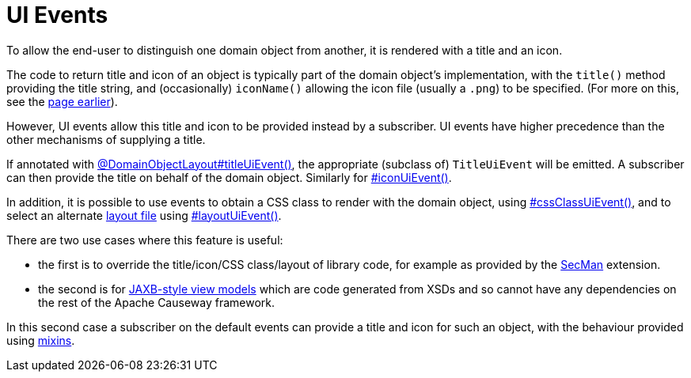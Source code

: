 = UI Events

:Notice: Licensed to the Apache Software Foundation (ASF) under one or more contributor license agreements. See the NOTICE file distributed with this work for additional information regarding copyright ownership. The ASF licenses this file to you under the Apache License, Version 2.0 (the "License"); you may not use this file except in compliance with the License. You may obtain a copy of the License at. http://www.apache.org/licenses/LICENSE-2.0 . Unless required by applicable law or agreed to in writing, software distributed under the License is distributed on an "AS IS" BASIS, WITHOUT WARRANTIES OR  CONDITIONS OF ANY KIND, either express or implied. See the License for the specific language governing permissions and limitations under the License.
:page-partial:


To allow the end-user to distinguish one domain object from another, it is rendered with a title and an icon.

The code to return title and icon of an object is typically part of the domain object's implementation, with the `title()` method providing the title string, and (occasionally) `iconName()` allowing the icon file (usually a `.png`) to be specified.
(For more on this, see the xref:userguide:ROOT:ui-layout-and-hints.adoc#object-titles-and-icons[page earlier]).

However, UI events allow this title and icon to be provided instead by a subscriber.
UI events have higher precedence than the other mechanisms of supplying a title.

If annotated with xref:refguide:applib:index/annotation/DomainObjectLayout.adoc#titleUiEvent[@DomainObjectLayout#titleUiEvent()], the appropriate (subclass of) `TitleUiEvent` will be emitted.
A subscriber can then provide the title on behalf of the domain object.
Similarly for xref:refguide:applib:index/annotation/DomainObjectLayout.adoc#iconUiEvent[#iconUiEvent()].

In addition, it is possible to use events to obtain a CSS class to render with the domain object, using xref:refguide:applib:index/annotation/DomainObjectLayout.adoc#cssClassUiEvent[#cssClassUiEvent()], and to select an alternate xref:userguide:ROOT:ui-layout-and-hints.adoc#object-layout[layout file] using xref:refguide:applib:index/annotation/DomainObjectLayout.adoc#layoutUiEvent[#layoutUiEvent()].

There are two use cases where this feature is useful:

* the first is to override the title/icon/CSS class/layout of library code, for example as provided by the xref:security:secman:about.adoc[SecMan] extension.

* the second is for xref:userguide:ROOT:view-models.adoc#jaxb[JAXB-style view models] which are code generated from XSDs and so cannot have any dependencies on the rest of the Apache Causeway framework.

In this second case a subscriber on the default events can provide a title and icon for such an object, with the behaviour provided using xref:userguide:ROOT:mixins.adoc[mixins].
